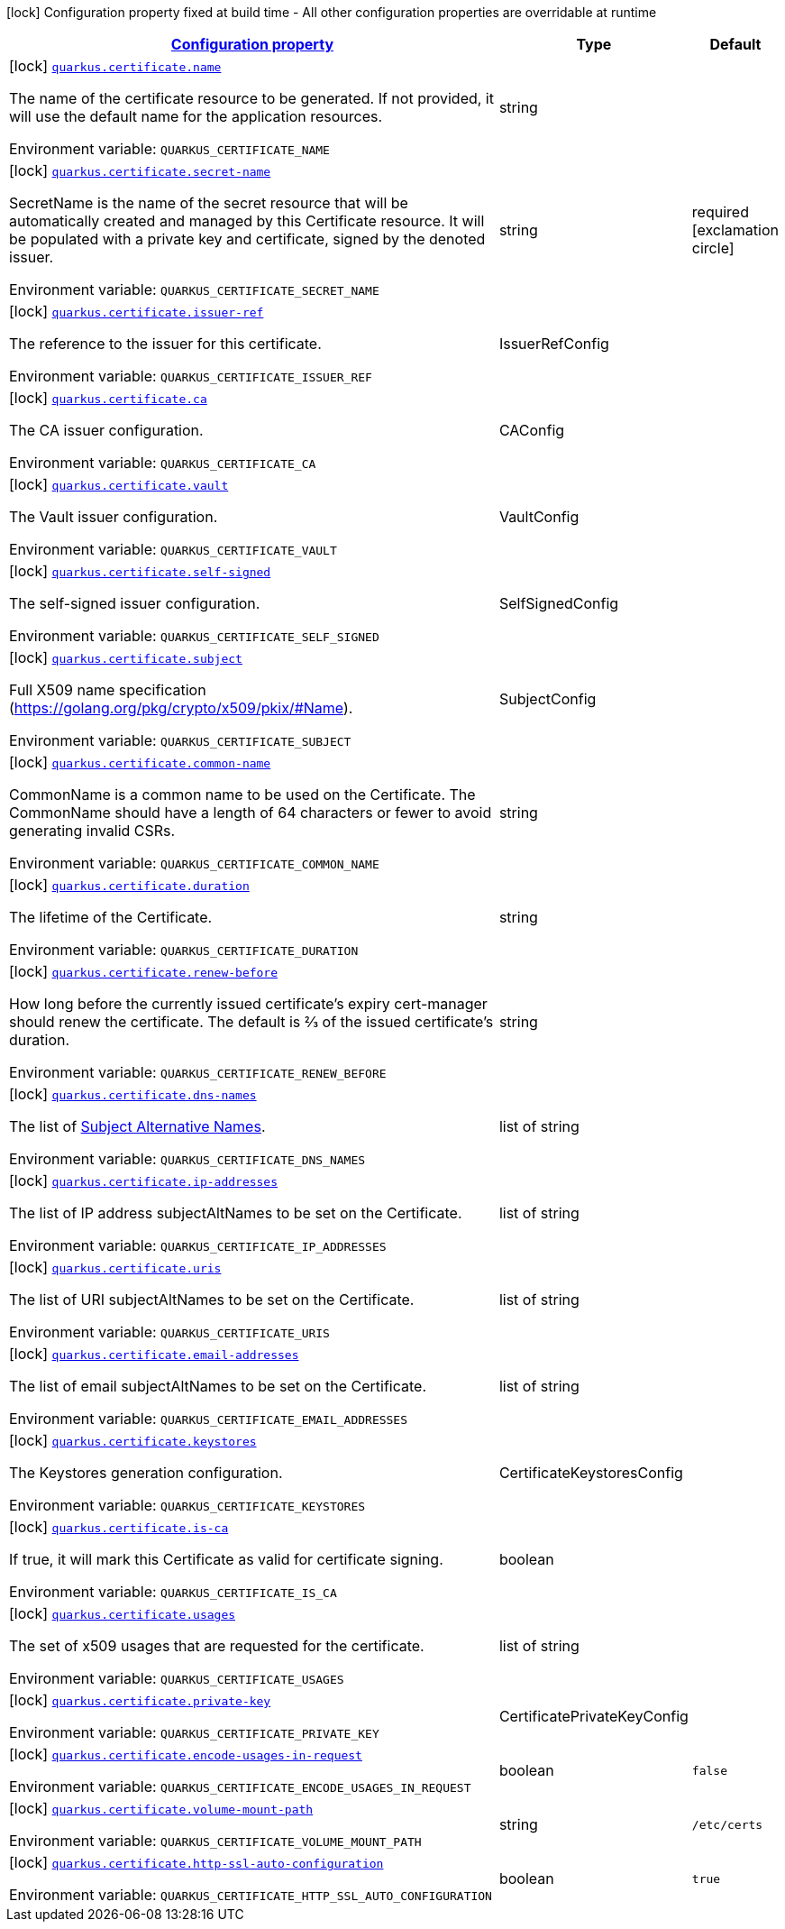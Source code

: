 
:summaryTableId: quarkus-certificate
[.configuration-legend]
icon:lock[title=Fixed at build time] Configuration property fixed at build time - All other configuration properties are overridable at runtime
[.configuration-reference.searchable, cols="80,.^10,.^10"]
|===

h|[[quarkus-certificate_configuration]]link:#quarkus-certificate_configuration[Configuration property]

h|Type
h|Default

a|icon:lock[title=Fixed at build time] [[quarkus-certificate_quarkus.certificate.name]]`link:#quarkus-certificate_quarkus.certificate.name[quarkus.certificate.name]`

[.description]
--
The name of the certificate resource to be generated. If not provided, it will use the default name for the application resources.

Environment variable: `+++QUARKUS_CERTIFICATE_NAME+++`
--|string 
|


a|icon:lock[title=Fixed at build time] [[quarkus-certificate_quarkus.certificate.secret-name]]`link:#quarkus-certificate_quarkus.certificate.secret-name[quarkus.certificate.secret-name]`

[.description]
--
SecretName is the name of the secret resource that will be automatically created and managed by this Certificate resource. It will be populated with a private key and certificate, signed by the denoted issuer.

Environment variable: `+++QUARKUS_CERTIFICATE_SECRET_NAME+++`
--|string 
|required icon:exclamation-circle[title=Configuration property is required]


a|icon:lock[title=Fixed at build time] [[quarkus-certificate_quarkus.certificate.issuer-ref]]`link:#quarkus-certificate_quarkus.certificate.issuer-ref[quarkus.certificate.issuer-ref]`

[.description]
--
The reference to the issuer for this certificate.

Environment variable: `+++QUARKUS_CERTIFICATE_ISSUER_REF+++`
--|IssuerRefConfig 
|


a|icon:lock[title=Fixed at build time] [[quarkus-certificate_quarkus.certificate.ca]]`link:#quarkus-certificate_quarkus.certificate.ca[quarkus.certificate.ca]`

[.description]
--
The CA issuer configuration.

Environment variable: `+++QUARKUS_CERTIFICATE_CA+++`
--|CAConfig 
|


a|icon:lock[title=Fixed at build time] [[quarkus-certificate_quarkus.certificate.vault]]`link:#quarkus-certificate_quarkus.certificate.vault[quarkus.certificate.vault]`

[.description]
--
The Vault issuer configuration.

Environment variable: `+++QUARKUS_CERTIFICATE_VAULT+++`
--|VaultConfig 
|


a|icon:lock[title=Fixed at build time] [[quarkus-certificate_quarkus.certificate.self-signed]]`link:#quarkus-certificate_quarkus.certificate.self-signed[quarkus.certificate.self-signed]`

[.description]
--
The self-signed issuer configuration.

Environment variable: `+++QUARKUS_CERTIFICATE_SELF_SIGNED+++`
--|SelfSignedConfig 
|


a|icon:lock[title=Fixed at build time] [[quarkus-certificate_quarkus.certificate.subject]]`link:#quarkus-certificate_quarkus.certificate.subject[quarkus.certificate.subject]`

[.description]
--
Full X509 name specification (https://golang.org/pkg/crypto/x509/pkix/++#++Name).

Environment variable: `+++QUARKUS_CERTIFICATE_SUBJECT+++`
--|SubjectConfig 
|


a|icon:lock[title=Fixed at build time] [[quarkus-certificate_quarkus.certificate.common-name]]`link:#quarkus-certificate_quarkus.certificate.common-name[quarkus.certificate.common-name]`

[.description]
--
CommonName is a common name to be used on the Certificate. The CommonName should have a length of 64 characters or fewer to avoid generating invalid CSRs.

Environment variable: `+++QUARKUS_CERTIFICATE_COMMON_NAME+++`
--|string 
|


a|icon:lock[title=Fixed at build time] [[quarkus-certificate_quarkus.certificate.duration]]`link:#quarkus-certificate_quarkus.certificate.duration[quarkus.certificate.duration]`

[.description]
--
The lifetime of the Certificate.

Environment variable: `+++QUARKUS_CERTIFICATE_DURATION+++`
--|string 
|


a|icon:lock[title=Fixed at build time] [[quarkus-certificate_quarkus.certificate.renew-before]]`link:#quarkus-certificate_quarkus.certificate.renew-before[quarkus.certificate.renew-before]`

[.description]
--
How long before the currently issued certificate’s expiry cert-manager should renew the certificate. The default is 2⁄3 of the issued certificate’s duration.

Environment variable: `+++QUARKUS_CERTIFICATE_RENEW_BEFORE+++`
--|string 
|


a|icon:lock[title=Fixed at build time] [[quarkus-certificate_quarkus.certificate.dns-names]]`link:#quarkus-certificate_quarkus.certificate.dns-names[quarkus.certificate.dns-names]`

[.description]
--
The list of link:https://en.wikipedia.org/wiki/Subject_Alternative_Name[Subject Alternative Names].

Environment variable: `+++QUARKUS_CERTIFICATE_DNS_NAMES+++`
--|list of string 
|


a|icon:lock[title=Fixed at build time] [[quarkus-certificate_quarkus.certificate.ip-addresses]]`link:#quarkus-certificate_quarkus.certificate.ip-addresses[quarkus.certificate.ip-addresses]`

[.description]
--
The list of IP address subjectAltNames to be set on the Certificate.

Environment variable: `+++QUARKUS_CERTIFICATE_IP_ADDRESSES+++`
--|list of string 
|


a|icon:lock[title=Fixed at build time] [[quarkus-certificate_quarkus.certificate.uris]]`link:#quarkus-certificate_quarkus.certificate.uris[quarkus.certificate.uris]`

[.description]
--
The list of URI subjectAltNames to be set on the Certificate.

Environment variable: `+++QUARKUS_CERTIFICATE_URIS+++`
--|list of string 
|


a|icon:lock[title=Fixed at build time] [[quarkus-certificate_quarkus.certificate.email-addresses]]`link:#quarkus-certificate_quarkus.certificate.email-addresses[quarkus.certificate.email-addresses]`

[.description]
--
The list of email subjectAltNames to be set on the Certificate.

Environment variable: `+++QUARKUS_CERTIFICATE_EMAIL_ADDRESSES+++`
--|list of string 
|


a|icon:lock[title=Fixed at build time] [[quarkus-certificate_quarkus.certificate.keystores]]`link:#quarkus-certificate_quarkus.certificate.keystores[quarkus.certificate.keystores]`

[.description]
--
The Keystores generation configuration.

Environment variable: `+++QUARKUS_CERTIFICATE_KEYSTORES+++`
--|CertificateKeystoresConfig 
|


a|icon:lock[title=Fixed at build time] [[quarkus-certificate_quarkus.certificate.is-ca]]`link:#quarkus-certificate_quarkus.certificate.is-ca[quarkus.certificate.is-ca]`

[.description]
--
If true, it will mark this Certificate as valid for certificate signing.

Environment variable: `+++QUARKUS_CERTIFICATE_IS_CA+++`
--|boolean 
|


a|icon:lock[title=Fixed at build time] [[quarkus-certificate_quarkus.certificate.usages]]`link:#quarkus-certificate_quarkus.certificate.usages[quarkus.certificate.usages]`

[.description]
--
The set of x509 usages that are requested for the certificate.

Environment variable: `+++QUARKUS_CERTIFICATE_USAGES+++`
--|list of string 
|


a|icon:lock[title=Fixed at build time] [[quarkus-certificate_quarkus.certificate.private-key]]`link:#quarkus-certificate_quarkus.certificate.private-key[quarkus.certificate.private-key]`

[.description]
--
Environment variable: `+++QUARKUS_CERTIFICATE_PRIVATE_KEY+++`
--|CertificatePrivateKeyConfig 
|


a|icon:lock[title=Fixed at build time] [[quarkus-certificate_quarkus.certificate.encode-usages-in-request]]`link:#quarkus-certificate_quarkus.certificate.encode-usages-in-request[quarkus.certificate.encode-usages-in-request]`

[.description]
--
Environment variable: `+++QUARKUS_CERTIFICATE_ENCODE_USAGES_IN_REQUEST+++`
--|boolean 
|`false`


a|icon:lock[title=Fixed at build time] [[quarkus-certificate_quarkus.certificate.volume-mount-path]]`link:#quarkus-certificate_quarkus.certificate.volume-mount-path[quarkus.certificate.volume-mount-path]`

[.description]
--
Environment variable: `+++QUARKUS_CERTIFICATE_VOLUME_MOUNT_PATH+++`
--|string 
|`/etc/certs`


a|icon:lock[title=Fixed at build time] [[quarkus-certificate_quarkus.certificate.http-ssl-auto-configuration]]`link:#quarkus-certificate_quarkus.certificate.http-ssl-auto-configuration[quarkus.certificate.http-ssl-auto-configuration]`

[.description]
--
Environment variable: `+++QUARKUS_CERTIFICATE_HTTP_SSL_AUTO_CONFIGURATION+++`
--|boolean 
|`true`

|===